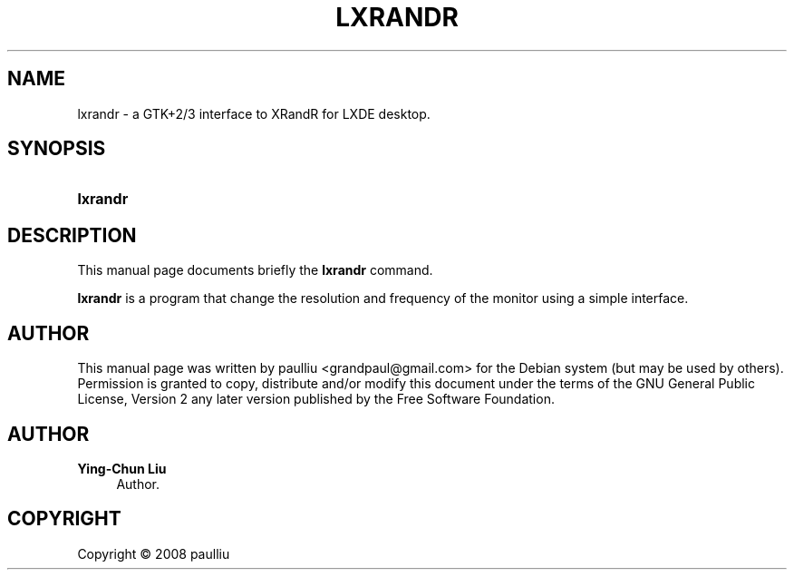 '\" t
.\"     Title: LXRANDR
.\"    Author: Ying-Chun Liu
.\" Generator: DocBook XSL Stylesheets v1.79.1 <http://docbook.sf.net/>
.\"      Date: March  2, 2008
.\"    Manual: http://LXDE.org
.\"    Source: http://LXDE.org
.\"  Language: English
.\"
.TH "LXRANDR" "1" "March 2, 2008" "http://LXDE\&.org" "http://LXDE.org"
.\" -----------------------------------------------------------------
.\" * Define some portability stuff
.\" -----------------------------------------------------------------
.\" ~~~~~~~~~~~~~~~~~~~~~~~~~~~~~~~~~~~~~~~~~~~~~~~~~~~~~~~~~~~~~~~~~
.\" http://bugs.debian.org/507673
.\" http://lists.gnu.org/archive/html/groff/2009-02/msg00013.html
.\" ~~~~~~~~~~~~~~~~~~~~~~~~~~~~~~~~~~~~~~~~~~~~~~~~~~~~~~~~~~~~~~~~~
.ie \n(.g .ds Aq \(aq
.el       .ds Aq '
.\" -----------------------------------------------------------------
.\" * set default formatting
.\" -----------------------------------------------------------------
.\" disable hyphenation
.nh
.\" disable justification (adjust text to left margin only)
.ad l
.\" -----------------------------------------------------------------
.\" * MAIN CONTENT STARTS HERE *
.\" -----------------------------------------------------------------
.SH "NAME"
lxrandr \- a GTK+2/3 interface to XRandR for LXDE desktop\&.
.SH "SYNOPSIS"
.HP \w'\fBlxrandr\fR\ 'u
\fBlxrandr\fR
.SH "DESCRIPTION"
.PP
This manual page documents briefly the
\fBlxrandr\fR
command\&.
.PP
\fBlxrandr\fR
is a program that change the resolution and frequency of the monitor using a simple interface\&.
.SH "AUTHOR"
.PP
This manual page was written by paulliu
<grandpaul@gmail\&.com>
for the
Debian
system (but may be used by others)\&. Permission is granted to copy, distribute and/or modify this document under the terms of the
GNU
General Public License, Version 2 any later version published by the Free Software Foundation\&.
.SH "AUTHOR"
.PP
\fBYing\-Chun Liu\fR
.RS 4
Author.
.RE
.SH "COPYRIGHT"
.br
Copyright \(co 2008 paulliu
.br
